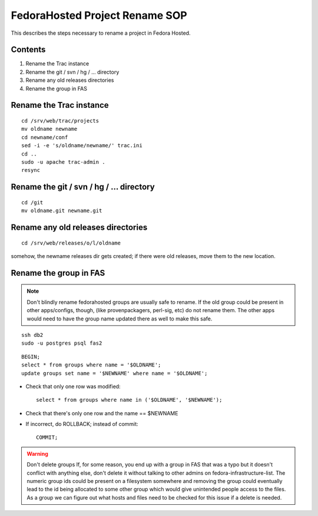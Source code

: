 .. title: Fedorahosted Project Rename SOP
.. slug: infra-fedorahosted-rename
.. date: 2011-10-03
.. taxonomy: Contributors/Infrastructure

===============================
FedoraHosted Project Rename SOP
===============================

This describes the steps necessary to rename a project in Fedora Hosted.

Contents
========

1. Rename the Trac instance
2. Rename the git / svn / hg / ... directory
3. Rename any old releases directories
4. Rename the group in FAS

Rename the Trac instance
=========================

::

  cd /srv/web/trac/projects
  mv oldname newname
  cd newname/conf
  sed -i -e 's/oldname/newname/' trac.ini
  cd ..
  sudo -u apache trac-admin .
  resync

Rename the git / svn / hg / ... directory
=========================================

::

  cd /git
  mv oldname.git newname.git

Rename any old releases directories
===================================

::

  cd /srv/web/releases/o/l/oldname

somehow, the newname releases dir gets created; if there were old releases, move them to the new location.

Rename the group in FAS
=======================

.. note::
   Don't blindly rename
   fedorahosted groups are usually safe to rename. If the old group could be
   present in other apps/configs, though, (like provenpackagers, perl-sig,
   etc) do not rename them. The other apps would need to have the group name
   updated there as well to make this safe.

::

  ssh db2
  sudo -u postgres psql fas2

::

  BEGIN;
  select * from groups where name = '$OLDNAME';
  update groups set name = '$NEWNAME' where name = '$OLDNAME';

* Check that only one row was modified::

    select * from groups where name in ('$OLDNAME', '$NEWNAME');

* Check that there's only one row and the name == $NEWNAME

* If incorrect, do ROLLBACK; instead of commit::

    COMMIT;

.. warning:: Don't delete groups
   If, for some reason, you end up with a group in FAS that was a typo but it
   doesn't conflict with anything else, don't delete it without talking to
   other admins on fedora-infrastructure-list. The numeric group ids could be
   present on a filesystem somewhere and removing the group could eventually
   lead to the id being allocated to some other group which would give
   unintended people access to the files. As a group we can figure out what
   hosts and files need to be checked for this issue if a delete is needed.
